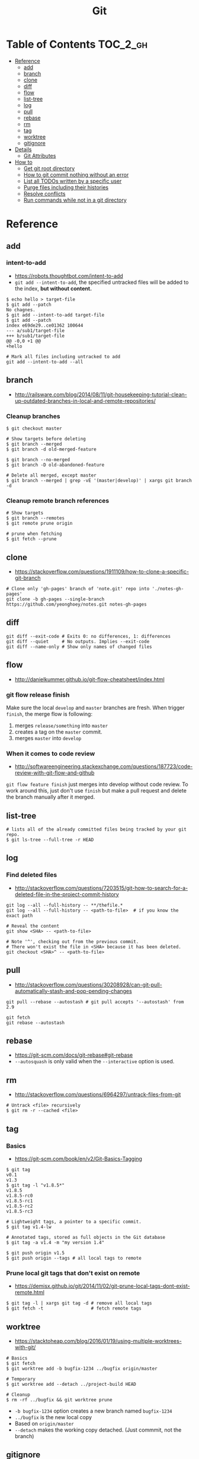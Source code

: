#+TITLE: Git

* Table of Contents                                                :TOC_2_gh:
 - [[#reference][Reference]]
   - [[#add][add]]
   - [[#branch][branch]]
   - [[#clone][clone]]
   - [[#diff][diff]]
   - [[#flow][flow]]
   - [[#list-tree][list-tree]]
   - [[#log][log]]
   - [[#pull][pull]]
   - [[#rebase][rebase]]
   - [[#rm][rm]]
   - [[#tag][tag]]
   - [[#worktree][worktree]]
   - [[#gitignore][gitignore]]
 - [[#details][Details]]
   - [[#git-attributes][Git Attributes]]
 - [[#how-to][How to]]
   - [[#get-git-root-directory][Get git root directory]]
   - [[#how-to-git-commit-nothing-without-an-error][How to git commit nothing without an error]]
   - [[#list-all-todos-written-by-a-specific-user][List all TODOs written by a specific user]]
   - [[#purge-files-including-their-histories][Purge files including their histories]]
   - [[#resolve-conflicts][Resolve conflicts]]
   - [[#run-commands-while-not-in-a-git-directory][Run commands while not in a git directory]]

* Reference
** add
*** intent-to-add
- https://robots.thoughtbot.com/intent-to-add
- ~git add --intent-to-add~, the specified untracked files will be added to the index, *but without content.*

#+BEGIN_SRC shell
  $ echo hello > target-file
  $ git add --patch
  No chagnes.
  $ git add --intent-to-add target-file
  $ git add --patch
  index e69de29..ce01362 100644
  --- a/sub1/target-file
  +++ b/sub1/target-file
  @@ -0,0 +1 @@
  +hello
#+END_SRC

#+BEGIN_SRC shell
  # Mark all files including untracked to add
  git add --intent-to-add --all
#+END_SRC

** branch
- http://railsware.com/blog/2014/08/11/git-housekeeping-tutorial-clean-up-outdated-branches-in-local-and-remote-repositories/

*** Cleanup branches
#+BEGIN_SRC shell
  $ git checkout master

  # Show targets before deleting
  $ git branch --merged
  $ git branch -d old-merged-feature

  $ git branch --no-merged
  $ git branch -D old-abandoned-feature
#+END_SRC

#+BEGIN_SRC shell
  # Delete all merged, except master
  $ git branch --merged | grep -vE '(master|develop)' | xargs git branch -d
#+END_SRC

*** Cleanup remote branch references
#+BEGIN_SRC shell
  # Show targets
  $ git branch --remotes
  $ git remote prune origin
#+END_SRC

#+BEGIN_SRC shell
  # prune when fetching
  $ git fetch --prune
#+END_SRC

** clone
- https://stackoverflow.com/questions/1911109/how-to-clone-a-specific-git-branch

#+BEGIN_SRC shell
  # Clone only 'gh-pages' branch of 'note.git' repo into './notes-gh-pages'
  git clone -b gh-pages --single-branch https://github.com/yeonghoey/notes.git notes-gh-pages
#+END_SRC

** diff
#+BEGIN_SRC shell
  git diff --exit-code # Exits 0: no differences, 1: differences
  git diff --quiet     # No outputs. Implies --exit-code
  git diff --name-only # Show only names of changed files
#+END_SRC

** flow
- http://danielkummer.github.io/git-flow-cheatsheet/index.html

*** git flow release finish
Make sure the local ~develop~ and ~master~ branches are fresh.
When trigger ~finish~, the merge flow is following:
1. merges ~release/something~  into ~master~
2. creates a tag on the ~master~ commit.
3. merges ~master~ into ~develop~

*** When it comes to code review
- http://softwareengineering.stackexchange.com/questions/187723/code-review-with-git-flow-and-github

~git flow feature finish~ just merges into develop without code review.
To work around this, just don't use ~finish~ but make a pull request
and delete the branch manually after it merged.

** list-tree
#+BEGIN_SRC shell
  # lists all of the already committed files being tracked by your git repo.
  $ git ls-tree --full-tree -r HEAD
#+END_SRC

** log
*** Find deleted files
- http://stackoverflow.com/questions/7203515/git-how-to-search-for-a-deleted-file-in-the-project-commit-history
#+BEGIN_SRC shell
  git log --all --full-history -- **/thefile.*
  git log --all --full-history -- <path-to-file>  # if you know the exact path

  # Reveal the content
  git show <SHA> -- <path-to-file>

  # Note '^', checking out from the previous commit.
  # There won't exist the file in <SHA> because it has been deleted.
  git checkout <SHA>^ -- <path-to-file>
#+END_SRC
** pull
- http://stackoverflow.com/questions/30208928/can-git-pull-automatically-stash-and-pop-pending-changes

#+BEGIN_SRC shell
  git pull --rebase --autostash # git pull accepts '--autostash' from 2.9
#+END_SRC

#+BEGIN_SRC shell
  git fetch
  git rebase --autostash
#+END_SRC

** rebase
- https://git-scm.com/docs/git-rebase#git-rebase
- ~--autosquash~ is only valid when the ~--interactive~ option is used.

** rm
- http://stackoverflow.com/questions/6964297/untrack-files-from-git

#+BEGIN_SRC shell
  # Untrack <file> recursively
  $ git rm -r --cached <file>
#+END_SRC

** tag
*** Basics
- https://git-scm.com/book/en/v2/Git-Basics-Tagging

#+BEGIN_SRC shell
  $ git tag
  v0.1
  v1.3
  $ git tag -l "v1.8.5*"
  v1.8.5
  v1.8.5-rc0
  v1.8.5-rc1
  v1.8.5-rc2
  v1.8.5-rc3

  # Lightweight tags, a pointer to a specific commit.
  $ git tag v1.4-lw

  # Annotated tags, stored as full objects in the Git database
  $ git tag -a v1.4 -m "my version 1.4"

  $ git push origin v1.5
  $ git push origin --tags # all local tags to remote
#+END_SRC

*** Prune local git tags that don't exist on remote
- https://demisx.github.io/git/2014/11/02/git-prune-local-tags-dont-exist-remote.html

#+BEGIN_SRC shell
  $ git tag -l | xargs git tag -d # remove all local tags
  $ git fetch -t                  # fetch remote tags
#+END_SRC
** worktree
- https://stacktoheap.com/blog/2016/01/19/using-multiple-worktrees-with-git/

#+BEGIN_SRC shell
  # Basics
  $ git fetch
  $ git worktree add -b bugfix-1234 ../bugfix origin/master

  # Temporary
  $ git worktree add --detach ../project-build HEAD

  # Cleanup
  $ rm -rf ../bugfix && git worktree prune
#+END_SRC

- ~-b bugfix-1234~ option creates a new branch named ~bugfix-1234~
- ~../bugfix~ is the new local copy
- Based on ~origin/master~
- ~--detach~ makes the working copy detached. (Just commmit, not the branch)

** gitignore
- https://www.atlassian.com/git/tutorials/gitignore#git-ignore-patterns

* Details
** Git Attributes
- https://git-scm.com/book/en/v2/Customizing-Git-Git-Attributes

*Git Attributes* is a customization interface which tools like *Git LFS* implemented on.

[[file:img/screenshot_2017-05-04_11-48-09.png]]

[[file:img/screenshot_2017-05-04_11-49-47.png]]

In ~.gitattributes~:
#+BEGIN_EXAMPLE
  *.png filter=lfs diff=lfs merge=lfs -text
#+END_EXAMPLE

In ~.gitconfig~:
#+BEGIN_EXAMPLE
  [filter "lfs"]
    clean = git-lfs clean -- %f
    smudge = git-lfs smudge -- %f
    process = git-lfs filter-process
    required = true
#+END_EXAMPLE

* How to
** Get git root directory
- http://stackoverflow.com/questions/957928/is-there-a-way-to-get-the-git-root-directory-in-one-command

#+BEGIN_SRC shell
git rev-parse --show-toplevel
#+END_SRC

** How to git commit nothing without an error
- http://stackoverflow.com/questions/8123674/how-to-git-commit-nothing-without-an-error

#+BEGIN_SRC shell
if ! git diff --quiet --cached; then
  git commit --verbose
fi

# or just
git diff --quiet --cached || git commit
#+END_SRC

** List all TODOs written by a specific user
- https://stackoverflow.com/questions/25039242/how-to-list-all-my-todo-messages-in-the-current-git-managed-code-base
#+BEGIN_SRC shell
  git grep -l TODO | xargs -n1 git blame -f -n -w | grep "$(git config user.name)" | grep TODO | sed "s/.\{9\}//" | sed "s/(.*)[[:space:]]*//"
#+END_SRC

** Purge files including their histories
- https://help.github.com/articles/removing-sensitive-data-from-a-repository/


- BFG Repo-Cleaner
- https://rtyley.github.io/bfg-repo-cleaner/

#+BEGIN_SRC shell
git clone --mirror git@github.com:yeonghoey/yeonghoey.git
java -jar ~/.local/bin/bfg.jar --strip-blobs-bigger-than 1M yeonghoey.git
cd yeonghoey.git
git reflog expire --expire=now --all && git gc --prune=now --aggressive
git push
#+END_SRC
** Resolve conflicts
- https://help.github.com/articles/resolving-a-merge-conflict-using-the-command-line/
- https://backlogtool.com/git-guide/en/stepup/stepup2_8.html

#+BEGIN_EXAMPLE
If you have questions, please
<<<<<<< HEAD
open an issue
=======
ask your question in IRC.
>>>>>>> branch-a
#+END_EXAMPLE

Fix the conflict like this:
#+BEGIN_EXAMPLE
If you have questions, please open an issue or ask in our IRC channel if it's more urgent
#+END_EXAMPLE

Stage it:
#+BEGIN_SRC shell
$ git add guide.md
#+END_SRC


- Case1. commit when merging
#+BEGIN_SRC shell
$ git commit -m "Resolved merge conflict"
#+END_SRC


- Case2. rebase --continue when rebasing
#+BEGIN_SRC shell
$ git rebase --continue
#+END_SRC

** Run commands while not in a git directory
- http://stackoverflow.com/questions/5083224/git-pull-while-not-in-a-git-directory

#+BEGIN_SRC shell
git -C ~/foo status  # equivalent to (cd ~/foo && git status)
#+END_SRC

